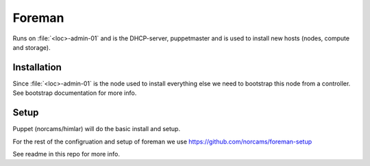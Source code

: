 =======
Foreman
=======

Runs on :file:`<loc>-admin-01` and is the DHCP-server, puppetmaster and is used to
install new hosts (nodes, compute and storage).

Installation
-------------------

Since :file:`<loc>-admin-01` is the node used to install everything else we need to
bootstrap this node from a controller. See bootstrap documentation for more info.


Setup
-----

Puppet (norcams/himlar) will do the basic install and setup.

For the rest of the configruation and setup of foreman we use
https://github.com/norcams/foreman-setup

See readme in this repo for more info.
